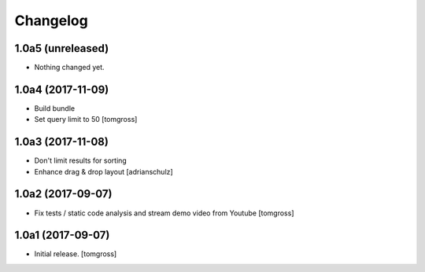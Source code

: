 Changelog
=========


1.0a5 (unreleased)
------------------

- Nothing changed yet.


1.0a4 (2017-11-09)
------------------

- Build bundle
- Set query limit to 50
  [tomgross]


1.0a3 (2017-11-08)
------------------

- Don't limit results for sorting
- Enhance drag & drop layout
  [adrianschulz]


1.0a2 (2017-09-07)
------------------

- Fix tests / static code analysis and stream demo video from Youtube
  [tomgross]


1.0a1 (2017-09-07)
------------------

- Initial release.
  [tomgross]
